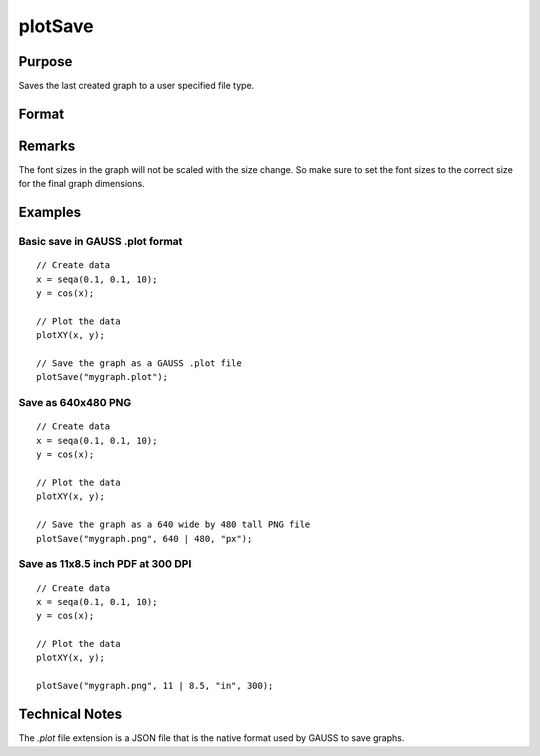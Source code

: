 
plotSave
==============================================

Purpose
----------------

Saves the last created graph to a user specified file type.

Format
----------------
.. function:: plotSave(filename[, size[, units[, dpi]]])

    :param filename: name of the file to create with a file type extension.
        Available file extensions include: .jpg, .plot, .png, .pdf, .svg, .tiff 
        
        .. NOTE:: Available file types may vary per system. A list of valid types can be found in the **File > Export Graph** file dialog window).

    :type filename: string

    :param size: dimensions of the saved graph in specified units. Default *unit* is centimeters. *size* is an optional input when saving a *.plot* file, but is required for all other file types.
    :type size: 2x1 vector

    :param unit: Optional input, type of units dimension is specified in. This value is ignored if the filename extension is '*.plot*'. Valid options include:

        ==== =============
        "cm" Centimeters (Default)
        "mm" Millimeters
        "in" Inches
        "px" Pixels
        ==== =============

    :type unit: string

    :param dpi: Optional input, requested dots per inch when saving file. Defaults to current system dpi. This value is ignored if the filename extension is '*.plot*'.
        *dpi* determines the number of pixels rendered when saving a file in terms of physical dimensions (cm, mm, in). Specifying the *dpi* parameter has no effect if the specified units are pixels (px).

        e.g. if a printing requirement demanded 11"x8.5" (landscape) with 300 dpi then the plot could be made to fit those dimensions exactly with the line:
        
        ::

            plotSave("file.pdf", 11|8.5, "in", 300);

        which would create an output of 3300x2550 pixels with the PDF page size set in the specified physical dimensions.

    :type dpi: scalar

Remarks
-------

The font sizes in the graph will not be scaled with the size change. So
make sure to set the font sizes to the correct size for the final graph
dimensions.

Examples
----------------

Basic save in GAUSS .plot format
++++++++++++++++++++++++++++++++

::

    // Create data
    x = seqa(0.1, 0.1, 10);
    y = cos(x);
    
    // Plot the data
    plotXY(x, y);
    
    // Save the graph as a GAUSS .plot file
    plotSave("mygraph.plot");

Save as 640x480 PNG
+++++++++++++++++++

::

    // Create data
    x = seqa(0.1, 0.1, 10);
    y = cos(x);
    
    // Plot the data
    plotXY(x, y);
    
    // Save the graph as a 640 wide by 480 tall PNG file
    plotSave("mygraph.png", 640 | 480, "px");

Save as 11x8.5 inch PDF at 300 DPI
++++++++++++++++++++++++++++++++++

::

    // Create data
    x = seqa(0.1, 0.1, 10);
    y = cos(x);
    
    // Plot the data
    plotXY(x, y);
    
    plotSave("mygraph.png", 11 | 8.5, "in", 300);

Technical Notes
------------

The *.plot* file extension is a JSON file that is the native format used
by GAUSS to save graphs.

.. seealso:: Functions :func:`plotCustomLayout`, :func:`plotSetLegend`, :func:`plotCanvasSize`

